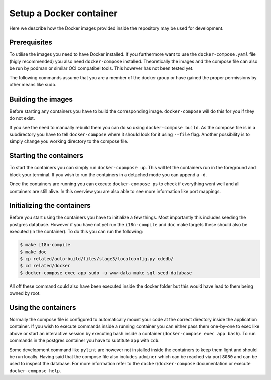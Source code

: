 Setup a Docker container
========================

Here we describe how the Docker images provided inside the repository
may be used for development.

Prerequisites
-------------

To utilise the images you need to have Docker installed.
If you furthermore want to use the ``docker-compose.yaml`` file
(higly recommended) you also need ``docker-compose`` installed.
Theoretically the images and the compose file can also be run by podman
or similar OCI compatibel tools.
This however has not been tested yet.

The following commands assume that you are a member of the docker group
or have gained the proper permissions by other means like sudo.

Building the images
-------------------

Before starting any containers you have to build the corresponding image.
``docker-compose`` will do this for you if they do not exist.

If you see the need to manually rebuild them you can do so using
``docker-compose build``.
As the compose file is in a subdirectory you have to tell ``docker-compose``
where it should look for it using ``--file`` flag.
Another possibility is to simply change you working directory to the compose file.

Starting the containers
-----------------------

To start the containers you can simply run ``docker-copmpose up``.
This will let the containers run in the foreground and block your terminal.
If you wish to run the containers in a detached mode you can append a ``-d``.

Once the containers are running you can execute ``docker-compose ps``
to check if everything went well and all containers are still alive.
In this overview you are also able to see more information like port mappings.

Initializing the containers
---------------------------

Before you start using the containers you have to initialize a few things.
Most importantly this includes seeding the postgres database.
However if you have not yet run the ``i18n-compile`` and ``doc`` make targets
these should also be executed (in the container).
To do this you can run the following:

.. code-block:: console

    $ make i18n-compile
    $ make doc
    $ cp related/auto-build/files/stage3/localconfig.py cdedb/
    $ cd related/docker
    $ docker-compose exec app sudo -u www-data make sql-seed-database

All off these command could also have been executed inside the docker folder
but this would have lead to them being owned by root.

Using the containers
--------------------

Normally the compose file is configured to automatically mount your code
at the correct directory inside the application container.
If you wish to execute commands inside a running container you can either
pass them one-by-one to exec like above
or start an interactive session by executing bash inside a container
(``docker-compose exec app bash``).
To run commands in the postgres container
you have to subtitute ``app`` with ``cdb``.

Some development command like ``pylint`` are however not installed
inside the containers to keep them light and should be run locally.
Having said that the compose file also includes ``adminer``
which can be reached via port ``8080``
and can be used to inspect the database.
For more information refer to the ``docker``/``docker-compose`` documentation
or execute ``docker-compose help``.
